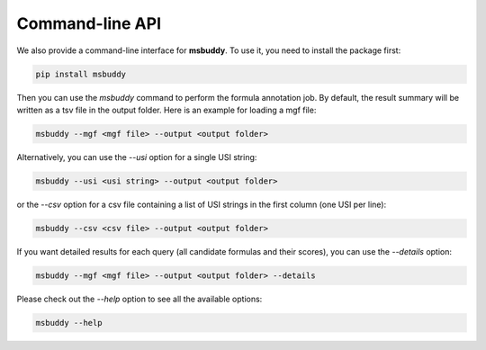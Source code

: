 Command-line API
----------------

We also provide a command-line interface for **msbuddy**. To use it, you need to install the package first:

.. code-block:: bash

        pip install msbuddy

Then you can use the `msbuddy` command to perform the formula annotation job.
By default, the result summary will be written as a tsv file in the output folder.
Here is an example for loading a mgf file:

.. code-block:: bash

        msbuddy --mgf <mgf file> --output <output folder>


Alternatively, you can use the `--usi` option for a single USI string:

.. code-block:: bash

        msbuddy --usi <usi string> --output <output folder>

or the `--csv` option for a csv file containing a list of USI strings in the first column (one USI per line):


.. code-block:: bash

        msbuddy --csv <csv file> --output <output folder>

If you want detailed results for each query (all candidate formulas and their scores), you can use the `--details` option:

.. code-block:: bash

        msbuddy --mgf <mgf file> --output <output folder> --details


Please check out the `--help` option to see all the available options:

.. code-block:: bash

        msbuddy --help
